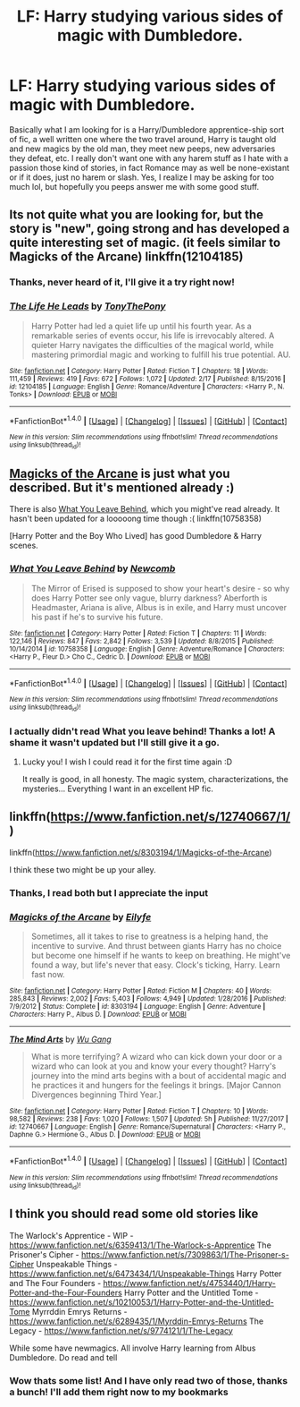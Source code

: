 #+TITLE: LF: Harry studying various sides of magic with Dumbledore.

* LF: Harry studying various sides of magic with Dumbledore.
:PROPERTIES:
:Author: DarkJutten
:Score: 8
:DateUnix: 1519147818.0
:DateShort: 2018-Feb-20
:FlairText: Request
:END:
Basically what I am looking for is a Harry/Dumbledore apprentice-ship sort of fic, a well written one where the two travel around, Harry is taught old and new magics by the old man, they meet new peeps, new adversaries they defeat, etc. I really don't want one with any harem stuff as I hate with a passion those kind of stories, in fact Romance may as well be none-existant or if it does, just no harem or slash. Yes, I realize I may be asking for too much lol, but hopefully you peeps answer me with some good stuff.


** Its not quite what you are looking for, but the story is "new", going strong and has developed a quite interesting set of magic. (it feels similar to Magicks of the Arcane) linkffn(12104185)
:PROPERTIES:
:Score: 7
:DateUnix: 1519155929.0
:DateShort: 2018-Feb-20
:END:

*** Thanks, never heard of it, I'll give it a try right now!
:PROPERTIES:
:Author: DarkJutten
:Score: 3
:DateUnix: 1519157855.0
:DateShort: 2018-Feb-20
:END:


*** [[http://www.fanfiction.net/s/12104185/1/][*/The Life He Leads/*]] by [[https://www.fanfiction.net/u/6194118/TonyThePony][/TonyThePony/]]

#+begin_quote
  Harry Potter had led a quiet life up until his fourth year. As a remarkable series of events occur, his life is irrevocably altered. A quieter Harry navigates the difficulties of the magical world, while mastering primordial magic and working to fulfill his true potential. AU.
#+end_quote

^{/Site/: [[http://www.fanfiction.net/][fanfiction.net]] *|* /Category/: Harry Potter *|* /Rated/: Fiction T *|* /Chapters/: 18 *|* /Words/: 111,459 *|* /Reviews/: 419 *|* /Favs/: 672 *|* /Follows/: 1,072 *|* /Updated/: 2/17 *|* /Published/: 8/15/2016 *|* /id/: 12104185 *|* /Language/: English *|* /Genre/: Romance/Adventure *|* /Characters/: <Harry P., N. Tonks> *|* /Download/: [[http://www.ff2ebook.com/old/ffn-bot/index.php?id=12104185&source=ff&filetype=epub][EPUB]] or [[http://www.ff2ebook.com/old/ffn-bot/index.php?id=12104185&source=ff&filetype=mobi][MOBI]]}

--------------

*FanfictionBot*^{1.4.0} *|* [[[https://github.com/tusing/reddit-ffn-bot/wiki/Usage][Usage]]] | [[[https://github.com/tusing/reddit-ffn-bot/wiki/Changelog][Changelog]]] | [[[https://github.com/tusing/reddit-ffn-bot/issues/][Issues]]] | [[[https://github.com/tusing/reddit-ffn-bot/][GitHub]]] | [[[https://www.reddit.com/message/compose?to=tusing][Contact]]]

^{/New in this version: Slim recommendations using/ ffnbot!slim! /Thread recommendations using/ linksub(thread_id)!}
:PROPERTIES:
:Author: FanfictionBot
:Score: 2
:DateUnix: 1519155946.0
:DateShort: 2018-Feb-20
:END:


** [[https://www.fanfiction.net/s/8303194/1/Magicks-of-the-Arcane][Magicks of the Arcane]] is just what you described. But it's mentioned already :)

There is also [[https://www.fanfiction.net/s/10758358/1/What-You-Leave-Behind][What You Leave Behind]], which you might've read already. It hasn't been updated for a looooong time though :( linkffn(10758358)

[Harry Potter and the Boy Who Lived] has good Dumbledore & Harry scenes.
:PROPERTIES:
:Score: 6
:DateUnix: 1519160067.0
:DateShort: 2018-Feb-21
:END:

*** [[http://www.fanfiction.net/s/10758358/1/][*/What You Leave Behind/*]] by [[https://www.fanfiction.net/u/4727972/Newcomb][/Newcomb/]]

#+begin_quote
  The Mirror of Erised is supposed to show your heart's desire - so why does Harry Potter see only vague, blurry darkness? Aberforth is Headmaster, Ariana is alive, Albus is in exile, and Harry must uncover his past if he's to survive his future.
#+end_quote

^{/Site/: [[http://www.fanfiction.net/][fanfiction.net]] *|* /Category/: Harry Potter *|* /Rated/: Fiction T *|* /Chapters/: 11 *|* /Words/: 122,146 *|* /Reviews/: 847 *|* /Favs/: 2,842 *|* /Follows/: 3,539 *|* /Updated/: 8/8/2015 *|* /Published/: 10/14/2014 *|* /id/: 10758358 *|* /Language/: English *|* /Genre/: Adventure/Romance *|* /Characters/: <Harry P., Fleur D.> Cho C., Cedric D. *|* /Download/: [[http://www.ff2ebook.com/old/ffn-bot/index.php?id=10758358&source=ff&filetype=epub][EPUB]] or [[http://www.ff2ebook.com/old/ffn-bot/index.php?id=10758358&source=ff&filetype=mobi][MOBI]]}

--------------

*FanfictionBot*^{1.4.0} *|* [[[https://github.com/tusing/reddit-ffn-bot/wiki/Usage][Usage]]] | [[[https://github.com/tusing/reddit-ffn-bot/wiki/Changelog][Changelog]]] | [[[https://github.com/tusing/reddit-ffn-bot/issues/][Issues]]] | [[[https://github.com/tusing/reddit-ffn-bot/][GitHub]]] | [[[https://www.reddit.com/message/compose?to=tusing][Contact]]]

^{/New in this version: Slim recommendations using/ ffnbot!slim! /Thread recommendations using/ linksub(thread_id)!}
:PROPERTIES:
:Author: FanfictionBot
:Score: 2
:DateUnix: 1519160092.0
:DateShort: 2018-Feb-21
:END:


*** I actually didn't read What you leave behind! Thanks a lot! A shame it wasn't updated but I'll still give it a go.
:PROPERTIES:
:Author: DarkJutten
:Score: 1
:DateUnix: 1519163203.0
:DateShort: 2018-Feb-21
:END:

**** Lucky you! I wish I could read it for the first time again :D

It really is good, in all honesty. The magic system, characterizations, the mysteries... Everything I want in an excellent HP fic.
:PROPERTIES:
:Score: 4
:DateUnix: 1519164462.0
:DateShort: 2018-Feb-21
:END:


** linkffn([[https://www.fanfiction.net/s/12740667/1/]])

linkffn([[https://www.fanfiction.net/s/8303194/1/Magicks-of-the-Arcane]])

I think these two might be up your alley.
:PROPERTIES:
:Author: Kil_La_Kill_Yourself
:Score: 2
:DateUnix: 1519148778.0
:DateShort: 2018-Feb-20
:END:

*** Thanks, I read both but I appreciate the input
:PROPERTIES:
:Author: DarkJutten
:Score: 2
:DateUnix: 1519149392.0
:DateShort: 2018-Feb-20
:END:


*** [[http://www.fanfiction.net/s/8303194/1/][*/Magicks of the Arcane/*]] by [[https://www.fanfiction.net/u/2552465/Eilyfe][/Eilyfe/]]

#+begin_quote
  Sometimes, all it takes to rise to greatness is a helping hand, the incentive to survive. And thrust between giants Harry has no choice but become one himself if he wants to keep on breathing. He might've found a way, but life's never that easy. Clock's ticking, Harry. Learn fast now.
#+end_quote

^{/Site/: [[http://www.fanfiction.net/][fanfiction.net]] *|* /Category/: Harry Potter *|* /Rated/: Fiction M *|* /Chapters/: 40 *|* /Words/: 285,843 *|* /Reviews/: 2,002 *|* /Favs/: 5,403 *|* /Follows/: 4,949 *|* /Updated/: 1/28/2016 *|* /Published/: 7/9/2012 *|* /Status/: Complete *|* /id/: 8303194 *|* /Language/: English *|* /Genre/: Adventure *|* /Characters/: Harry P., Albus D. *|* /Download/: [[http://www.ff2ebook.com/old/ffn-bot/index.php?id=8303194&source=ff&filetype=epub][EPUB]] or [[http://www.ff2ebook.com/old/ffn-bot/index.php?id=8303194&source=ff&filetype=mobi][MOBI]]}

--------------

[[http://www.fanfiction.net/s/12740667/1/][*/The Mind Arts/*]] by [[https://www.fanfiction.net/u/7769074/Wu-Gang][/Wu Gang/]]

#+begin_quote
  What is more terrifying? A wizard who can kick down your door or a wizard who can look at you and know your every thought? Harry's journey into the mind arts begins with a bout of accidental magic and he practices it and hungers for the feelings it brings. [Major Cannon Divergences beginning Third Year.]
#+end_quote

^{/Site/: [[http://www.fanfiction.net/][fanfiction.net]] *|* /Category/: Harry Potter *|* /Rated/: Fiction T *|* /Chapters/: 10 *|* /Words/: 98,582 *|* /Reviews/: 238 *|* /Favs/: 1,020 *|* /Follows/: 1,507 *|* /Updated/: 5h *|* /Published/: 11/27/2017 *|* /id/: 12740667 *|* /Language/: English *|* /Genre/: Romance/Supernatural *|* /Characters/: <Harry P., Daphne G.> Hermione G., Albus D. *|* /Download/: [[http://www.ff2ebook.com/old/ffn-bot/index.php?id=12740667&source=ff&filetype=epub][EPUB]] or [[http://www.ff2ebook.com/old/ffn-bot/index.php?id=12740667&source=ff&filetype=mobi][MOBI]]}

--------------

*FanfictionBot*^{1.4.0} *|* [[[https://github.com/tusing/reddit-ffn-bot/wiki/Usage][Usage]]] | [[[https://github.com/tusing/reddit-ffn-bot/wiki/Changelog][Changelog]]] | [[[https://github.com/tusing/reddit-ffn-bot/issues/][Issues]]] | [[[https://github.com/tusing/reddit-ffn-bot/][GitHub]]] | [[[https://www.reddit.com/message/compose?to=tusing][Contact]]]

^{/New in this version: Slim recommendations using/ ffnbot!slim! /Thread recommendations using/ linksub(thread_id)!}
:PROPERTIES:
:Author: FanfictionBot
:Score: 1
:DateUnix: 1519148835.0
:DateShort: 2018-Feb-20
:END:


** I think you should read some old stories like

The Warlock's Apprentice - WIP - [[https://www.fanfiction.net/s/6359413/1/The-Warlock-s-Apprentice]] The Prisoner's Cipher - [[https://www.fanfiction.net/s/7309863/1/The-Prisoner-s-Cipher]] Unspeakable Things - [[https://www.fanfiction.net/s/6473434/1/Unspeakable-Things]] Harry Potter and The Four Founders - [[https://www.fanfiction.net/s/4753440/1/Harry-Potter-and-the-Four-Founders]] Harry Potter and the Untitled Tome - [[https://www.fanfiction.net/s/10210053/1/Harry-Potter-and-the-Untitled-Tome]] Myrrddin Emrys Returns - [[https://www.fanfiction.net/s/6289435/1/Myrddin-Emrys-Returns]] The Legacy - [[https://www.fanfiction.net/s/9774121/1/The-Legacy]]

While some have newmagics. All involve Harry learning from Albus Dumbledore. Do read and tell
:PROPERTIES:
:Author: The-Bad-Doc
:Score: 2
:DateUnix: 1519218919.0
:DateShort: 2018-Feb-21
:END:

*** Wow thats some list! And I have only read two of those, thanks a bunch! I'll add them right now to my bookmarks
:PROPERTIES:
:Author: DarkJutten
:Score: 1
:DateUnix: 1519219603.0
:DateShort: 2018-Feb-21
:END:
